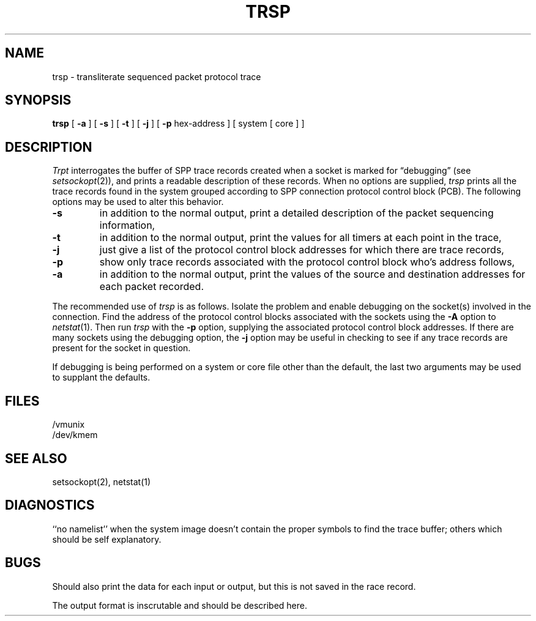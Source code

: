 .\" Copyright (c) 1985 Regents of the University of California.
.\" All rights reserved.  The Berkeley software License Agreement
.\" specifies the terms and conditions for redistribution.
.\"
.\"	@(#)trsp.8	6.1 (Berkeley) 10/08/85
.\"
.TH TRSP 8c ""
.UC 5
.SH NAME
trsp \- transliterate sequenced packet protocol trace
.SH SYNOPSIS
.B trsp
[
.B \-a
] [
.B \-s
]  [
.B \-t
] [
.B \-j
] [
.B \-p
hex-address ]
[ system [ core ] ]
.SH DESCRIPTION
.I Trpt
interrogates the buffer of SPP trace records created
when a socket is marked for \*(lqdebugging\*(rq (see
.IR setsockopt (2)),
and prints a readable description of these records.
When no options are supplied, 
.I trsp
prints all the trace records found in the system
grouped according to SPP connection protocol control
block (PCB).  The following options may be used to
alter this behavior.
.TP
.B \-s
in addition to the normal output,
print a detailed description of the packet
sequencing information,
.TP
.B \-t
in addition to the normal output,
print the values for all timers at each
point in the trace,
.TP
.B \-j
just give a list of the protocol control block
addresses for which there are trace records,
.TP
.B \-p
show only trace records associated with the protocol
control block who's address follows,
.TP
.B \-a
in addition to the normal output,
print the values of the source and destination
addresses for each packet recorded.
.PP
The recommended use of
.I trsp
is as follows.
Isolate the problem and enable debugging on the
socket(s) involved in the connection.
Find the address of the protocol control blocks
associated with the sockets using the 
.B \-A
option to 
.IR netstat (1).
Then run
.I trsp
with the
.B \-p
option, supplying the associated
protocol control block addresses.  If there are
many sockets using the debugging option, the
.B \-j
option may be useful in checking to see if
any trace records are present for the socket in
question.
.PP
If debugging is being performed on a system or
core file other than the default, the last two
arguments may be used to supplant the defaults.
.SH FILES
/vmunix
.br
/dev/kmem
.SH "SEE ALSO"
setsockopt(2), netstat(1)
.SH DIAGNOSTICS
``no namelist'' when the system image doesn't
contain the proper symbols to find the trace buffer;
others which should be self explanatory.
.SH BUGS
Should also print the data for each input or output,
but this is not saved in the race record.
.PP
The output format is inscrutable and should be described
here.

